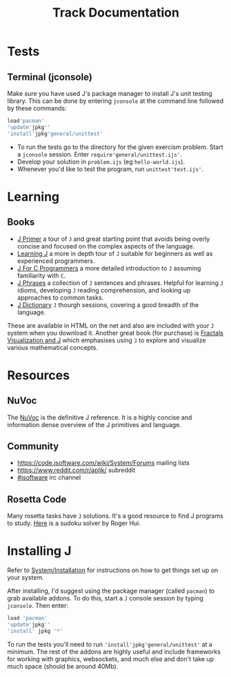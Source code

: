 # -*- mode: org -*-
#+title: Track Documentation
#+options: toc:nil

* Tests

** Terminal (jconsole)

Make sure you have used J's package manager to install J's unit
testing library. This can be done by entering ~jconsole~ at the
command line followed by these commands:

#+BEGIN_SRC j :session :exports code
load'pacman'
'update'jpkg''
'install'jpkg'general/unittest'
#+END_SRC

- To run the tests go to the directory for the given exercism
  problem. Start a ~jconsole~ session. Enter
  ~require'general/unittest.ijs'~.
- Develop your solution in ~problem.ijs~ (eg ~hello-world.ijs~).
- Whenever you'd like to test the program, run ~unittest'test.ijs'~.


* Learning

** Books

- [[https://www.jsoftware.com/help/primer/contents.htm][J Primer]] a tour of ~J~ and great starting point that avoids being
  overly concise and focused on the complex aspects of the language.
- [[https://www.jsoftware.com/help/learning/contents.htm][Learning J]] a more in depth tour of ~J~ suitable for beginners as
  well as experienced programmers.
- [[https://www.jsoftware.com/help/jforc/contents.htm][J For C Programmers]] a more detailed introduction to ~J~ assuming
  familiarity with ~C~.
- [[https://www.jsoftware.com/help/phrases/contents.htm][J Phrases]] a collection of ~J~ sentences and phrases. Helpful for
  learning ~J~ idioms, developing ~J~ reading comprehension, and
  looking up approaches to common tasks.
- [[https://www.jsoftware.com/help/dictionary/contents.htm][J Dictionary]] ~J~ thourgh sessions, covering a good breadth of the
  language.

These are available in HTML on the net and also are included with your
~J~ system when you download it. Another great book (for purchase) is
[[https://books.google.ca/books?id=Qs2kCwAAQBAJ&printsec=frontcover&source=gbs_ge_summary_r&cad=0#v=onepage&q&f=false][Fractals Visualization and J]] which emphasises using ~J~ to explore and
visualize various mathematical concepts.


* Resources

** NuVoc

The [[https://code.jsoftware.com/wiki/NuVoc][NuVoc]] is the definitive J reference. It is a highly concise and
information dense overview of the J primitives and language.

** Community

- https://code.jsoftware.com/wiki/System/Forums mailing lists
- https://www.reddit.com/r/apljk/ subreddit
- [[http://webchat.freenode.net/?channels=jsoftware][#jsoftware]] irc channel

** Rosetta Code

Many rosetta tasks have ~J~ solutions. It's a good resource to find J
programs to study. [[https://rosettacode.org/wiki/Sudoku#J][Here]] is a sudoku solver by Roger Hui.
  

* Installing J

Refer to [[https://code.jsoftware.com/wiki/System/Installation][System/Installation]] for instructions on how to get things set
up on your system.

After installing, I'd suggest using the package manager (called
~pacman~) to grab available addons. To do this, start a ~J~ console
session by typing ~jconsole~. Then enter:

#+BEGIN_SRC j :session :exports code
load 'pacman'
'update'jpkg''
'install' jpkg '*'
#+END_SRC

To run the tests you'll need to run ~'install'jpkg'general/unittest'~
at a minimum. The rest of the addons are highly useful and include
frameworks for working with graphics, websockets, and much else and
don't take up much space (should be around 40Mb).
